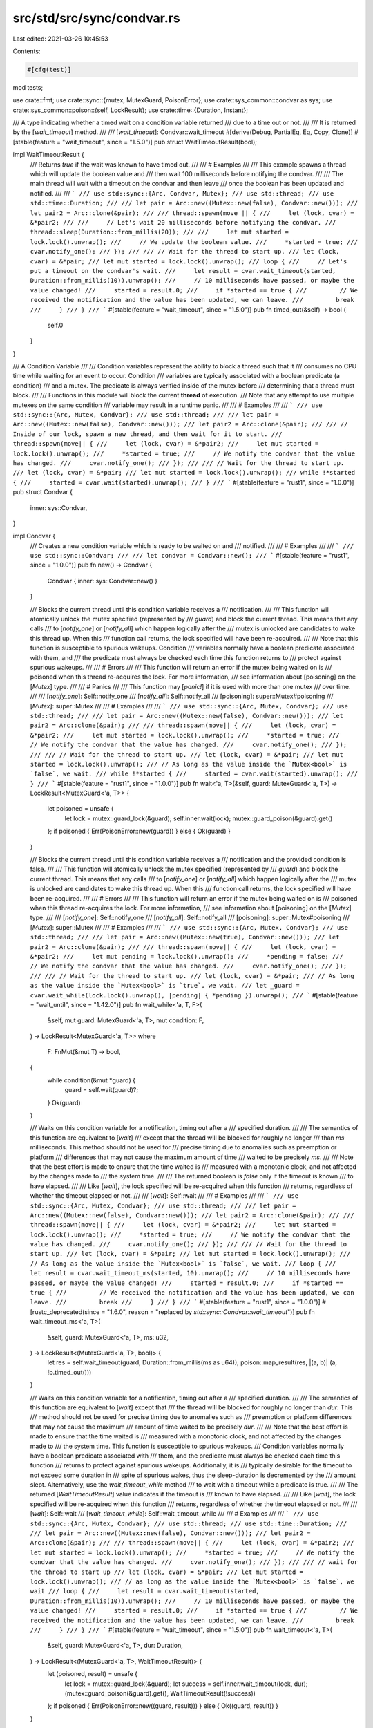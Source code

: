 src/std/src/sync/condvar.rs
===========================

Last edited: 2021-03-26 10:45:53

Contents:

.. code-block:: rs

    #[cfg(test)]
mod tests;

use crate::fmt;
use crate::sync::{mutex, MutexGuard, PoisonError};
use crate::sys_common::condvar as sys;
use crate::sys_common::poison::{self, LockResult};
use crate::time::{Duration, Instant};

/// A type indicating whether a timed wait on a condition variable returned
/// due to a time out or not.
///
/// It is returned by the [`wait_timeout`] method.
///
/// [`wait_timeout`]: Condvar::wait_timeout
#[derive(Debug, PartialEq, Eq, Copy, Clone)]
#[stable(feature = "wait_timeout", since = "1.5.0")]
pub struct WaitTimeoutResult(bool);

impl WaitTimeoutResult {
    /// Returns `true` if the wait was known to have timed out.
    ///
    /// # Examples
    ///
    /// This example spawns a thread which will update the boolean value and
    /// then wait 100 milliseconds before notifying the condvar.
    ///
    /// The main thread will wait with a timeout on the condvar and then leave
    /// once the boolean has been updated and notified.
    ///
    /// ```
    /// use std::sync::{Arc, Condvar, Mutex};
    /// use std::thread;
    /// use std::time::Duration;
    ///
    /// let pair = Arc::new((Mutex::new(false), Condvar::new()));
    /// let pair2 = Arc::clone(&pair);
    ///
    /// thread::spawn(move || {
    ///     let (lock, cvar) = &*pair2;
    ///
    ///     // Let's wait 20 milliseconds before notifying the condvar.
    ///     thread::sleep(Duration::from_millis(20));
    ///
    ///     let mut started = lock.lock().unwrap();
    ///     // We update the boolean value.
    ///     *started = true;
    ///     cvar.notify_one();
    /// });
    ///
    /// // Wait for the thread to start up.
    /// let (lock, cvar) = &*pair;
    /// let mut started = lock.lock().unwrap();
    /// loop {
    ///     // Let's put a timeout on the condvar's wait.
    ///     let result = cvar.wait_timeout(started, Duration::from_millis(10)).unwrap();
    ///     // 10 milliseconds have passed, or maybe the value changed!
    ///     started = result.0;
    ///     if *started == true {
    ///         // We received the notification and the value has been updated, we can leave.
    ///         break
    ///     }
    /// }
    /// ```
    #[stable(feature = "wait_timeout", since = "1.5.0")]
    pub fn timed_out(&self) -> bool {
        self.0
    }
}

/// A Condition Variable
///
/// Condition variables represent the ability to block a thread such that it
/// consumes no CPU time while waiting for an event to occur. Condition
/// variables are typically associated with a boolean predicate (a condition)
/// and a mutex. The predicate is always verified inside of the mutex before
/// determining that a thread must block.
///
/// Functions in this module will block the current **thread** of execution.
/// Note that any attempt to use multiple mutexes on the same condition
/// variable may result in a runtime panic.
///
/// # Examples
///
/// ```
/// use std::sync::{Arc, Mutex, Condvar};
/// use std::thread;
///
/// let pair = Arc::new((Mutex::new(false), Condvar::new()));
/// let pair2 = Arc::clone(&pair);
///
/// // Inside of our lock, spawn a new thread, and then wait for it to start.
/// thread::spawn(move|| {
///     let (lock, cvar) = &*pair2;
///     let mut started = lock.lock().unwrap();
///     *started = true;
///     // We notify the condvar that the value has changed.
///     cvar.notify_one();
/// });
///
/// // Wait for the thread to start up.
/// let (lock, cvar) = &*pair;
/// let mut started = lock.lock().unwrap();
/// while !*started {
///     started = cvar.wait(started).unwrap();
/// }
/// ```
#[stable(feature = "rust1", since = "1.0.0")]
pub struct Condvar {
    inner: sys::Condvar,
}

impl Condvar {
    /// Creates a new condition variable which is ready to be waited on and
    /// notified.
    ///
    /// # Examples
    ///
    /// ```
    /// use std::sync::Condvar;
    ///
    /// let condvar = Condvar::new();
    /// ```
    #[stable(feature = "rust1", since = "1.0.0")]
    pub fn new() -> Condvar {
        Condvar { inner: sys::Condvar::new() }
    }

    /// Blocks the current thread until this condition variable receives a
    /// notification.
    ///
    /// This function will atomically unlock the mutex specified (represented by
    /// `guard`) and block the current thread. This means that any calls
    /// to [`notify_one`] or [`notify_all`] which happen logically after the
    /// mutex is unlocked are candidates to wake this thread up. When this
    /// function call returns, the lock specified will have been re-acquired.
    ///
    /// Note that this function is susceptible to spurious wakeups. Condition
    /// variables normally have a boolean predicate associated with them, and
    /// the predicate must always be checked each time this function returns to
    /// protect against spurious wakeups.
    ///
    /// # Errors
    ///
    /// This function will return an error if the mutex being waited on is
    /// poisoned when this thread re-acquires the lock. For more information,
    /// see information about [poisoning] on the [`Mutex`] type.
    ///
    /// # Panics
    ///
    /// This function may [`panic!`] if it is used with more than one mutex
    /// over time.
    ///
    /// [`notify_one`]: Self::notify_one
    /// [`notify_all`]: Self::notify_all
    /// [poisoning]: super::Mutex#poisoning
    /// [`Mutex`]: super::Mutex
    ///
    /// # Examples
    ///
    /// ```
    /// use std::sync::{Arc, Mutex, Condvar};
    /// use std::thread;
    ///
    /// let pair = Arc::new((Mutex::new(false), Condvar::new()));
    /// let pair2 = Arc::clone(&pair);
    ///
    /// thread::spawn(move|| {
    ///     let (lock, cvar) = &*pair2;
    ///     let mut started = lock.lock().unwrap();
    ///     *started = true;
    ///     // We notify the condvar that the value has changed.
    ///     cvar.notify_one();
    /// });
    ///
    /// // Wait for the thread to start up.
    /// let (lock, cvar) = &*pair;
    /// let mut started = lock.lock().unwrap();
    /// // As long as the value inside the `Mutex<bool>` is `false`, we wait.
    /// while !*started {
    ///     started = cvar.wait(started).unwrap();
    /// }
    /// ```
    #[stable(feature = "rust1", since = "1.0.0")]
    pub fn wait<'a, T>(&self, guard: MutexGuard<'a, T>) -> LockResult<MutexGuard<'a, T>> {
        let poisoned = unsafe {
            let lock = mutex::guard_lock(&guard);
            self.inner.wait(lock);
            mutex::guard_poison(&guard).get()
        };
        if poisoned { Err(PoisonError::new(guard)) } else { Ok(guard) }
    }

    /// Blocks the current thread until this condition variable receives a
    /// notification and the provided condition is false.
    ///
    /// This function will atomically unlock the mutex specified (represented by
    /// `guard`) and block the current thread. This means that any calls
    /// to [`notify_one`] or [`notify_all`] which happen logically after the
    /// mutex is unlocked are candidates to wake this thread up. When this
    /// function call returns, the lock specified will have been re-acquired.
    ///
    /// # Errors
    ///
    /// This function will return an error if the mutex being waited on is
    /// poisoned when this thread re-acquires the lock. For more information,
    /// see information about [poisoning] on the [`Mutex`] type.
    ///
    /// [`notify_one`]: Self::notify_one
    /// [`notify_all`]: Self::notify_all
    /// [poisoning]: super::Mutex#poisoning
    /// [`Mutex`]: super::Mutex
    ///
    /// # Examples
    ///
    /// ```
    /// use std::sync::{Arc, Mutex, Condvar};
    /// use std::thread;
    ///
    /// let pair = Arc::new((Mutex::new(true), Condvar::new()));
    /// let pair2 = Arc::clone(&pair);
    ///
    /// thread::spawn(move|| {
    ///     let (lock, cvar) = &*pair2;
    ///     let mut pending = lock.lock().unwrap();
    ///     *pending = false;
    ///     // We notify the condvar that the value has changed.
    ///     cvar.notify_one();
    /// });
    ///
    /// // Wait for the thread to start up.
    /// let (lock, cvar) = &*pair;
    /// // As long as the value inside the `Mutex<bool>` is `true`, we wait.
    /// let _guard = cvar.wait_while(lock.lock().unwrap(), |pending| { *pending }).unwrap();
    /// ```
    #[stable(feature = "wait_until", since = "1.42.0")]
    pub fn wait_while<'a, T, F>(
        &self,
        mut guard: MutexGuard<'a, T>,
        mut condition: F,
    ) -> LockResult<MutexGuard<'a, T>>
    where
        F: FnMut(&mut T) -> bool,
    {
        while condition(&mut *guard) {
            guard = self.wait(guard)?;
        }
        Ok(guard)
    }

    /// Waits on this condition variable for a notification, timing out after a
    /// specified duration.
    ///
    /// The semantics of this function are equivalent to [`wait`]
    /// except that the thread will be blocked for roughly no longer
    /// than `ms` milliseconds. This method should not be used for
    /// precise timing due to anomalies such as preemption or platform
    /// differences that may not cause the maximum amount of time
    /// waited to be precisely `ms`.
    ///
    /// Note that the best effort is made to ensure that the time waited is
    /// measured with a monotonic clock, and not affected by the changes made to
    /// the system time.
    ///
    /// The returned boolean is `false` only if the timeout is known
    /// to have elapsed.
    ///
    /// Like [`wait`], the lock specified will be re-acquired when this function
    /// returns, regardless of whether the timeout elapsed or not.
    ///
    /// [`wait`]: Self::wait
    ///
    /// # Examples
    ///
    /// ```
    /// use std::sync::{Arc, Mutex, Condvar};
    /// use std::thread;
    ///
    /// let pair = Arc::new((Mutex::new(false), Condvar::new()));
    /// let pair2 = Arc::clone(&pair);
    ///
    /// thread::spawn(move|| {
    ///     let (lock, cvar) = &*pair2;
    ///     let mut started = lock.lock().unwrap();
    ///     *started = true;
    ///     // We notify the condvar that the value has changed.
    ///     cvar.notify_one();
    /// });
    ///
    /// // Wait for the thread to start up.
    /// let (lock, cvar) = &*pair;
    /// let mut started = lock.lock().unwrap();
    /// // As long as the value inside the `Mutex<bool>` is `false`, we wait.
    /// loop {
    ///     let result = cvar.wait_timeout_ms(started, 10).unwrap();
    ///     // 10 milliseconds have passed, or maybe the value changed!
    ///     started = result.0;
    ///     if *started == true {
    ///         // We received the notification and the value has been updated, we can leave.
    ///         break
    ///     }
    /// }
    /// ```
    #[stable(feature = "rust1", since = "1.0.0")]
    #[rustc_deprecated(since = "1.6.0", reason = "replaced by `std::sync::Condvar::wait_timeout`")]
    pub fn wait_timeout_ms<'a, T>(
        &self,
        guard: MutexGuard<'a, T>,
        ms: u32,
    ) -> LockResult<(MutexGuard<'a, T>, bool)> {
        let res = self.wait_timeout(guard, Duration::from_millis(ms as u64));
        poison::map_result(res, |(a, b)| (a, !b.timed_out()))
    }

    /// Waits on this condition variable for a notification, timing out after a
    /// specified duration.
    ///
    /// The semantics of this function are equivalent to [`wait`] except that
    /// the thread will be blocked for roughly no longer than `dur`. This
    /// method should not be used for precise timing due to anomalies such as
    /// preemption or platform differences that may not cause the maximum
    /// amount of time waited to be precisely `dur`.
    ///
    /// Note that the best effort is made to ensure that the time waited is
    /// measured with a monotonic clock, and not affected by the changes made to
    /// the system time. This function is susceptible to spurious wakeups.
    /// Condition variables normally have a boolean predicate associated with
    /// them, and the predicate must always be checked each time this function
    /// returns to protect against spurious wakeups. Additionally, it is
    /// typically desirable for the timeout to not exceed some duration in
    /// spite of spurious wakes, thus the sleep-duration is decremented by the
    /// amount slept. Alternatively, use the `wait_timeout_while` method
    /// to wait with a timeout while a predicate is true.
    ///
    /// The returned [`WaitTimeoutResult`] value indicates if the timeout is
    /// known to have elapsed.
    ///
    /// Like [`wait`], the lock specified will be re-acquired when this function
    /// returns, regardless of whether the timeout elapsed or not.
    ///
    /// [`wait`]: Self::wait
    /// [`wait_timeout_while`]: Self::wait_timeout_while
    ///
    /// # Examples
    ///
    /// ```
    /// use std::sync::{Arc, Mutex, Condvar};
    /// use std::thread;
    /// use std::time::Duration;
    ///
    /// let pair = Arc::new((Mutex::new(false), Condvar::new()));
    /// let pair2 = Arc::clone(&pair);
    ///
    /// thread::spawn(move|| {
    ///     let (lock, cvar) = &*pair2;
    ///     let mut started = lock.lock().unwrap();
    ///     *started = true;
    ///     // We notify the condvar that the value has changed.
    ///     cvar.notify_one();
    /// });
    ///
    /// // wait for the thread to start up
    /// let (lock, cvar) = &*pair;
    /// let mut started = lock.lock().unwrap();
    /// // as long as the value inside the `Mutex<bool>` is `false`, we wait
    /// loop {
    ///     let result = cvar.wait_timeout(started, Duration::from_millis(10)).unwrap();
    ///     // 10 milliseconds have passed, or maybe the value changed!
    ///     started = result.0;
    ///     if *started == true {
    ///         // We received the notification and the value has been updated, we can leave.
    ///         break
    ///     }
    /// }
    /// ```
    #[stable(feature = "wait_timeout", since = "1.5.0")]
    pub fn wait_timeout<'a, T>(
        &self,
        guard: MutexGuard<'a, T>,
        dur: Duration,
    ) -> LockResult<(MutexGuard<'a, T>, WaitTimeoutResult)> {
        let (poisoned, result) = unsafe {
            let lock = mutex::guard_lock(&guard);
            let success = self.inner.wait_timeout(lock, dur);
            (mutex::guard_poison(&guard).get(), WaitTimeoutResult(!success))
        };
        if poisoned { Err(PoisonError::new((guard, result))) } else { Ok((guard, result)) }
    }

    /// Waits on this condition variable for a notification, timing out after a
    /// specified duration.
    ///
    /// The semantics of this function are equivalent to [`wait_while`] except
    /// that the thread will be blocked for roughly no longer than `dur`. This
    /// method should not be used for precise timing due to anomalies such as
    /// preemption or platform differences that may not cause the maximum
    /// amount of time waited to be precisely `dur`.
    ///
    /// Note that the best effort is made to ensure that the time waited is
    /// measured with a monotonic clock, and not affected by the changes made to
    /// the system time.
    ///
    /// The returned [`WaitTimeoutResult`] value indicates if the timeout is
    /// known to have elapsed without the condition being met.
    ///
    /// Like [`wait_while`], the lock specified will be re-acquired when this
    /// function returns, regardless of whether the timeout elapsed or not.
    ///
    /// [`wait_while`]: Self::wait_while
    /// [`wait_timeout`]: Self::wait_timeout
    ///
    /// # Examples
    ///
    /// ```
    /// use std::sync::{Arc, Mutex, Condvar};
    /// use std::thread;
    /// use std::time::Duration;
    ///
    /// let pair = Arc::new((Mutex::new(true), Condvar::new()));
    /// let pair2 = Arc::clone(&pair);
    ///
    /// thread::spawn(move|| {
    ///     let (lock, cvar) = &*pair2;
    ///     let mut pending = lock.lock().unwrap();
    ///     *pending = false;
    ///     // We notify the condvar that the value has changed.
    ///     cvar.notify_one();
    /// });
    ///
    /// // wait for the thread to start up
    /// let (lock, cvar) = &*pair;
    /// let result = cvar.wait_timeout_while(
    ///     lock.lock().unwrap(),
    ///     Duration::from_millis(100),
    ///     |&mut pending| pending,
    /// ).unwrap();
    /// if result.1.timed_out() {
    ///     // timed-out without the condition ever evaluating to false.
    /// }
    /// // access the locked mutex via result.0
    /// ```
    #[stable(feature = "wait_timeout_until", since = "1.42.0")]
    pub fn wait_timeout_while<'a, T, F>(
        &self,
        mut guard: MutexGuard<'a, T>,
        dur: Duration,
        mut condition: F,
    ) -> LockResult<(MutexGuard<'a, T>, WaitTimeoutResult)>
    where
        F: FnMut(&mut T) -> bool,
    {
        let start = Instant::now();
        loop {
            if !condition(&mut *guard) {
                return Ok((guard, WaitTimeoutResult(false)));
            }
            let timeout = match dur.checked_sub(start.elapsed()) {
                Some(timeout) => timeout,
                None => return Ok((guard, WaitTimeoutResult(true))),
            };
            guard = self.wait_timeout(guard, timeout)?.0;
        }
    }

    /// Wakes up one blocked thread on this condvar.
    ///
    /// If there is a blocked thread on this condition variable, then it will
    /// be woken up from its call to [`wait`] or [`wait_timeout`]. Calls to
    /// `notify_one` are not buffered in any way.
    ///
    /// To wake up all threads, see [`notify_all`].
    ///
    /// [`wait`]: Self::wait
    /// [`wait_timeout`]: Self::wait_timeout
    /// [`notify_all`]: Self::notify_all
    ///
    /// # Examples
    ///
    /// ```
    /// use std::sync::{Arc, Mutex, Condvar};
    /// use std::thread;
    ///
    /// let pair = Arc::new((Mutex::new(false), Condvar::new()));
    /// let pair2 = Arc::clone(&pair);
    ///
    /// thread::spawn(move|| {
    ///     let (lock, cvar) = &*pair2;
    ///     let mut started = lock.lock().unwrap();
    ///     *started = true;
    ///     // We notify the condvar that the value has changed.
    ///     cvar.notify_one();
    /// });
    ///
    /// // Wait for the thread to start up.
    /// let (lock, cvar) = &*pair;
    /// let mut started = lock.lock().unwrap();
    /// // As long as the value inside the `Mutex<bool>` is `false`, we wait.
    /// while !*started {
    ///     started = cvar.wait(started).unwrap();
    /// }
    /// ```
    #[stable(feature = "rust1", since = "1.0.0")]
    pub fn notify_one(&self) {
        self.inner.notify_one()
    }

    /// Wakes up all blocked threads on this condvar.
    ///
    /// This method will ensure that any current waiters on the condition
    /// variable are awoken. Calls to `notify_all()` are not buffered in any
    /// way.
    ///
    /// To wake up only one thread, see [`notify_one`].
    ///
    /// [`notify_one`]: Self::notify_one
    ///
    /// # Examples
    ///
    /// ```
    /// use std::sync::{Arc, Mutex, Condvar};
    /// use std::thread;
    ///
    /// let pair = Arc::new((Mutex::new(false), Condvar::new()));
    /// let pair2 = Arc::clone(&pair);
    ///
    /// thread::spawn(move|| {
    ///     let (lock, cvar) = &*pair2;
    ///     let mut started = lock.lock().unwrap();
    ///     *started = true;
    ///     // We notify the condvar that the value has changed.
    ///     cvar.notify_all();
    /// });
    ///
    /// // Wait for the thread to start up.
    /// let (lock, cvar) = &*pair;
    /// let mut started = lock.lock().unwrap();
    /// // As long as the value inside the `Mutex<bool>` is `false`, we wait.
    /// while !*started {
    ///     started = cvar.wait(started).unwrap();
    /// }
    /// ```
    #[stable(feature = "rust1", since = "1.0.0")]
    pub fn notify_all(&self) {
        self.inner.notify_all()
    }
}

#[stable(feature = "std_debug", since = "1.16.0")]
impl fmt::Debug for Condvar {
    fn fmt(&self, f: &mut fmt::Formatter<'_>) -> fmt::Result {
        f.pad("Condvar { .. }")
    }
}

#[stable(feature = "condvar_default", since = "1.10.0")]
impl Default for Condvar {
    /// Creates a `Condvar` which is ready to be waited on and notified.
    fn default() -> Condvar {
        Condvar::new()
    }
}


